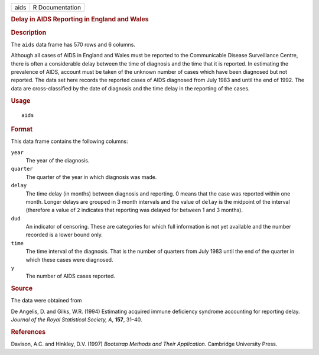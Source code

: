 .. container::

   .. container::

      ==== ===============
      aids R Documentation
      ==== ===============

      .. rubric:: Delay in AIDS Reporting in England and Wales
         :name: delay-in-aids-reporting-in-england-and-wales

      .. rubric:: Description
         :name: description

      The ``aids`` data frame has 570 rows and 6 columns.

      Although all cases of AIDS in England and Wales must be reported
      to the Communicable Disease Surveillance Centre, there is often a
      considerable delay between the time of diagnosis and the time that
      it is reported. In estimating the prevalence of AIDS, account must
      be taken of the unknown number of cases which have been diagnosed
      but not reported. The data set here records the reported cases of
      AIDS diagnosed from July 1983 and until the end of 1992. The data
      are cross-classified by the date of diagnosis and the time delay
      in the reporting of the cases.

      .. rubric:: Usage
         :name: usage

      ::

         aids

      .. rubric:: Format
         :name: format

      This data frame contains the following columns:

      ``year``
         The year of the diagnosis.

      ``quarter``
         The quarter of the year in which diagnosis was made.

      ``delay``
         The time delay (in months) between diagnosis and reporting. 0
         means that the case was reported within one month. Longer
         delays are grouped in 3 month intervals and the value of
         ``delay`` is the midpoint of the interval (therefore a value of
         ``2`` indicates that reporting was delayed for between 1 and 3
         months).

      ``dud``
         An indicator of censoring. These are categories for which full
         information is not yet available and the number recorded is a
         lower bound only.

      ``time``
         The time interval of the diagnosis. That is the number of
         quarters from July 1983 until the end of the quarter in which
         these cases were diagnosed.

      ``y``
         The number of AIDS cases reported.

      .. rubric:: Source
         :name: source

      The data were obtained from

      De Angelis, D. and Gilks, W.R. (1994) Estimating acquired immune
      deficiency syndrome accounting for reporting delay. *Journal of
      the Royal Statistical Society, A*, **157**, 31–40.

      .. rubric:: References
         :name: references

      Davison, A.C. and Hinkley, D.V. (1997) *Bootstrap Methods and
      Their Application*. Cambridge University Press.
